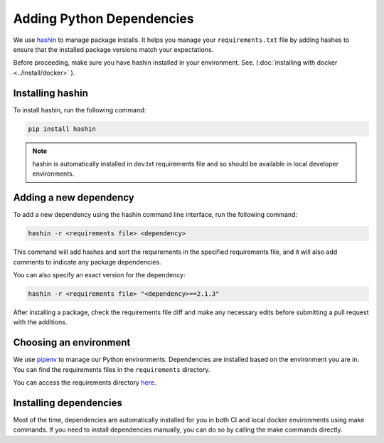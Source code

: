 ==========================
Adding Python Dependencies
==========================

We use `hashin <https://pypi.org/project/hashin>`_ to manage package installs. It helps you manage your ``requirements.txt`` file by adding hashes to ensure that the installed package versions match your expectations.

Before proceeding, make sure you have hashin installed in your environment. See. (:doc:`installing with docker <../install/docker>` ).

Installing hashin
-----------------

To install hashin, run the following command:

.. code-block:: bash

    pip install hashin

.. note::

    hashin is automatically installed in dev.txt requirements file and so should be available in local developer environments.

Adding a new dependency
-----------------------

To add a new dependency using the hashin command line interface, run the following command:

.. code-block:: bash

    hashin -r <requirements file> <dependency>

This command will add hashes and sort the requirements in the specified requirements file, and it will also add comments to indicate any package dependencies.

You can also specify an exact version for the dependency:

.. code-block:: bash

    hashin -r <requirements file> "<dependency>==2.1.3"

After installing a package, check the requirements file diff and make any necessary edits before submitting a pull request with the additions.

Choosing an environment
-----------------------

We use `pipenv <https://pipenv.readthedocs.io/en/latest/>`_ to manage our Python environments. Dependencies are installed based on the environment you are in. You can find the requirements files in the ``requirements`` directory.

You can access the requirements directory `here <https://github.com/mozilla/addons-server/blob/master/requirements>`_.

Installing dependencies
-----------------------

Most of the time, dependencies are automatically installed for you in both CI and local docker environments using make commands. If you need to install dependencies manually, you can do so by calling the make commands directly.
